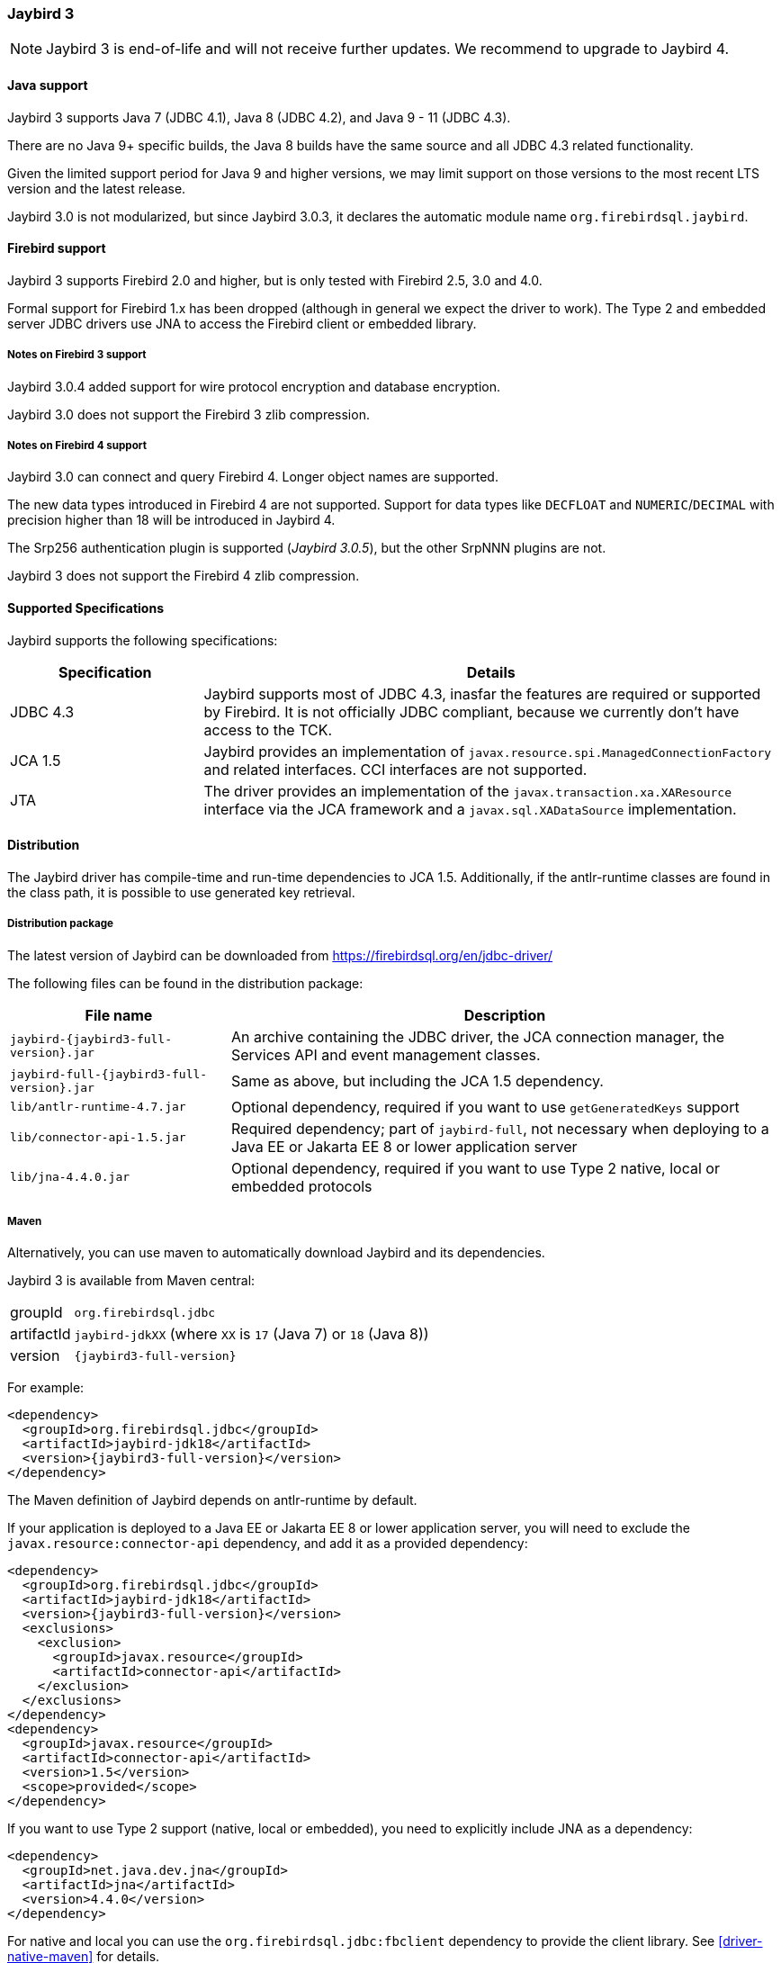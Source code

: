 [[jb3]]
=== Jaybird 3

[NOTE]
====
Jaybird 3 is end-of-life and will not receive further updates.
We recommend to upgrade to Jaybird 4.
====

[[jb3-java]]
==== Java support

Jaybird 3 supports Java 7 (JDBC 4.1), Java 8 (JDBC 4.2), and Java 9 - 11 (JDBC 4.3). 

There are no Java 9+ specific builds, the Java 8 builds have the same source and all JDBC 4.3 related functionality.

Given the limited support period for Java 9 and higher versions, we may limit support on those versions to the most recent LTS version and the latest release.

Jaybird 3.0 is not modularized, but since Jaybird 3.0.3, it declares the automatic module name `org.firebirdsql.jaybird`.

[[jb3-firebird]]
==== Firebird support

Jaybird 3 supports Firebird 2.0 and higher, but is only tested with Firebird 2.5, 3.0 and 4.0. 

Formal support for Firebird 1.x has been dropped (although in general we expect the driver to work). 
The Type 2 and embedded server JDBC drivers use JNA to access the Firebird client or embedded library.

[[jb3-firebird3]]
===== Notes on Firebird 3 support

Jaybird 3.0.4 added support for wire protocol encryption and database encryption.

Jaybird 3.0 does not support the Firebird 3 zlib compression.

[[jb3-firebird4]]
===== Notes on Firebird 4 support

Jaybird 3.0 can connect and query Firebird 4. 
Longer object names are supported. 

The new data types introduced in Firebird 4 are not supported. 
Support for data types like `DECFLOAT` and `NUMERIC`/`DECIMAL` with precision higher than 18 will be introduced in Jaybird 4.

The Srp256 authentication plugin is supported ([.since]_Jaybird 3.0.5_), but the other SrpNNN plugins are not.

Jaybird 3 does not support the Firebird 4 zlib compression.

[[jb3-spec]]
==== Supported Specifications

Jaybird supports the following specifications:

[width="100%",cols="1,3",options="header",]
|=======================================================================
|Specification |Details
|JDBC 4.3 
|Jaybird supports most of JDBC 4.3, inasfar the features are required or supported by Firebird. 
It is not officially JDBC compliant, because we currently don't have access to the TCK.

|JCA 1.5 
|Jaybird provides an implementation of `javax.resource.spi.ManagedConnectionFactory` and related 
interfaces. CCI interfaces are not supported.

|JTA
|The driver provides an implementation of the `javax.transaction.xa.XAResource` interface via the JCA 
framework and a `javax.sql.XADataSource` implementation.

|=======================================================================

[[jb3-distribution]]
==== Distribution

The Jaybird driver has compile-time and run-time dependencies to JCA 1.5. 
Additionally, if the antlr-runtime classes are found in the class path, it is possible to use generated key retrieval.

[[jb3-distribution-package]]
===== Distribution package

The latest version of Jaybird can be downloaded from https://firebirdsql.org/en/jdbc-driver/

The following files can be found in the distribution package:

[cols="2,5",options="header",]
|=======================================================================
|File name |Description
| `jaybird-{jaybird3-full-version}.jar` 
| An archive containing the JDBC driver, the JCA connection manager, the Services API and event 
management classes.

| `jaybird-full-{jaybird3-full-version}.jar` 
| Same as above, but including the JCA 1.5 dependency.

| `lib/antlr-runtime-4.7.jar`
| Optional dependency, required if you want to use `getGeneratedKeys` support

| `lib/connector-api-1.5.jar`
| Required dependency;
part of `jaybird-full`, not necessary when deploying to a Java EE or Jakarta EE 8 or lower application server

| `lib/jna-4.4.0.jar`
| Optional dependency, required if you want to use Type 2 native, local or embedded protocols

|=======================================================================

[[jb3-distribution-maven]]
===== Maven

Alternatively, you can use maven to automatically download Jaybird and its dependencies.

Jaybird 3 is available from Maven central:

[horizontal]
groupId:: `org.firebirdsql.jdbc`
artifactId:: `jaybird-jdkXX` (where `XX` is `17` (Java 7) or `18` (Java 8))
version:: `{jaybird3-full-version}`

For example:

[source,xml,subs="verbatim,attributes"]
----
<dependency>
  <groupId>org.firebirdsql.jdbc</groupId>
  <artifactId>jaybird-jdk18</artifactId>
  <version>{jaybird3-full-version}</version>
</dependency>
----

The Maven definition of Jaybird depends on antlr-runtime by default.

If your application is deployed to a Java EE or Jakarta EE 8 or lower application server, you will need to exclude the `javax.resource:connector-api` dependency, and add it as a provided dependency:

[source,xml,subs="verbatim,attributes"]
----
<dependency>
  <groupId>org.firebirdsql.jdbc</groupId>
  <artifactId>jaybird-jdk18</artifactId>
  <version>{jaybird3-full-version}</version>
  <exclusions>
    <exclusion>
      <groupId>javax.resource</groupId>
      <artifactId>connector-api</artifactId>
    </exclusion>
  </exclusions>
</dependency>
<dependency>
  <groupId>javax.resource</groupId>
  <artifactId>connector-api</artifactId>
  <version>1.5</version>
  <scope>provided</scope>
</dependency>
----

If you want to use Type 2 support (native, local or embedded), you need to 
explicitly include JNA as a dependency:

[source,xml,subs="verbatim,attributes"]
----
<dependency>
  <groupId>net.java.dev.jna</groupId>
  <artifactId>jna</artifactId>
  <version>4.4.0</version>
</dependency>
----

For native and local you can use the `org.firebirdsql.jdbc:fbclient` dependency to provide the client library.
See <<driver-native-maven>> for details.
